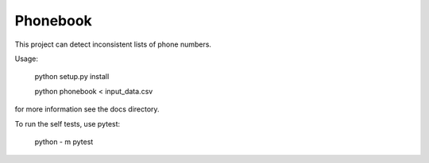 ============
Phonebook
============

This project can detect inconsistent lists of phone numbers.

Usage:

    python setup.py install

    python phonebook < input_data.csv

for more information see the docs directory.

To run the self tests, use pytest:

    python - m pytest
